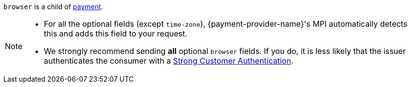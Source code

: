 // This include file requires the shortcut {listname} in the link, as this include file is used in different environments.
// The shortcut guarantees that the target of the link remains in the current environment.

``browser`` is a child of <<{listname}_request_payment, payment>>.

[NOTE]
====
* For all the optional fields (except ``time-zone``), {payment-provider-name}'s MPI automatically detects this and adds this field to your request.
* We strongly recommend sending *all* optional ``browser`` fields. If you do, it is less likely that the issuer authenticates the consumer with a <<CreditCard_PSD2_SCA, Strong Customer Authentication>>.
====


